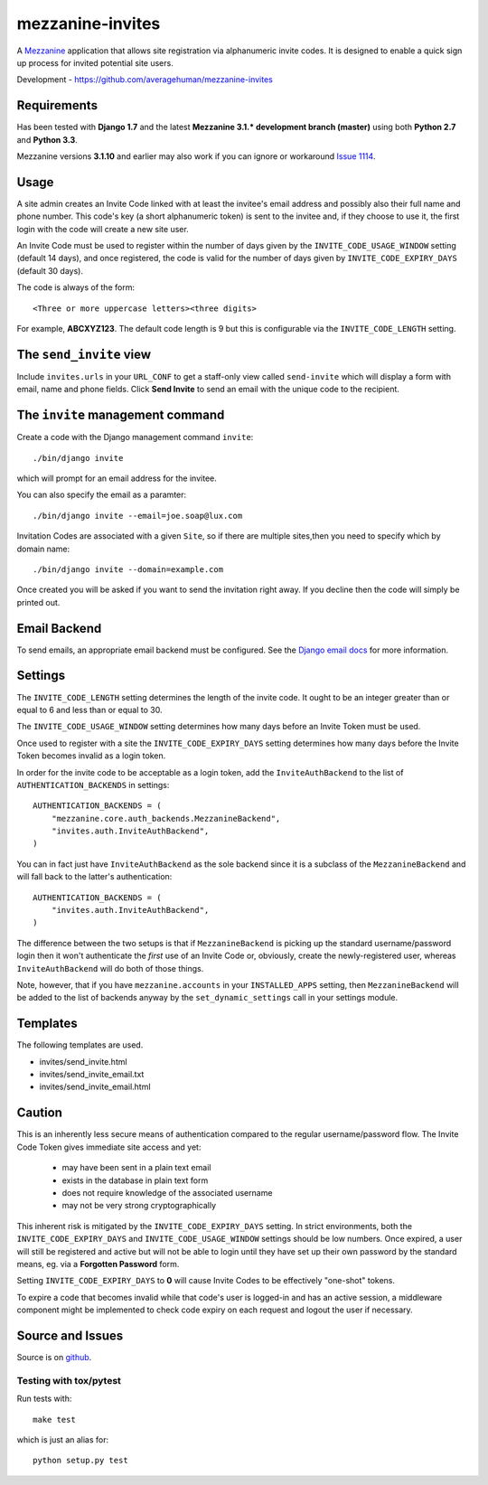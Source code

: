 
mezzanine-invites
=================

A `Mezzanine`_ application that allows site registration via alphanumeric
invite codes. It is designed to enable a quick sign up process for invited
potential site users.

Development - `<https://github.com/averagehuman/mezzanine-invites>`_

Requirements
------------

Has been tested with **Django 1.7** and the latest **Mezzanine 3.1.*
development branch (master)** using both **Python 2.7** and **Python 3.3**.

Mezzanine versions **3.1.10** and earlier may also work if you can ignore or
workaround `Issue 1114`_.

Usage
-----

A site admin creates an Invite Code linked with at least the invitee's email
address and possibly also their full name and phone number. This code's key (a
short alphanumeric token) is sent to the invitee and, if they choose to use
it, the first login with the code will create a new site user.

An Invite Code must be used to register within the number of days given by
the ``INVITE_CODE_USAGE_WINDOW`` setting (default 14 days), and once
registered, the code is valid for the number of days given by
``INVITE_CODE_EXPIRY_DAYS`` (default 30 days).

The code is always of the form::

    <Three or more uppercase letters><three digits>

For example, **ABCXYZ123**. The default code length is 9 but this is
configurable via the ``INVITE_CODE_LENGTH`` setting.


The ``send_invite`` view
------------------------

Include ``invites.urls`` in your ``URL_CONF`` to get a staff-only view called
``send-invite`` which will display a form with email, name and phone fields.
Click **Send Invite** to send an email with the unique code to the recipient.

The ``invite`` management command
---------------------------------

Create a code with the Django management command ``invite``::

    ./bin/django invite

which will prompt for an email address for the invitee.

You can also specify the email as a paramter::

    ./bin/django invite --email=joe.soap@lux.com

Invitation Codes are associated with a given ``Site``, so if there are multiple
sites,then you need to specify which by domain name::

    ./bin/django invite --domain=example.com

Once created you will be asked if you want to send the invitation right away.
If you decline then the code will simply be printed out.

Email Backend
-------------

To send emails, an appropriate email backend must be configured. See the
`Django email docs`_ for more information.


Settings
--------

The ``INVITE_CODE_LENGTH`` setting determines the length of the invite code.
It ought to be an integer greater than or equal to 6 and less than or equal
to 30.

The ``INVITE_CODE_USAGE_WINDOW`` setting determines how many days before an
Invite Token must be used.

Once used to register with a site the ``INVITE_CODE_EXPIRY_DAYS`` setting
determines how many days before the Invite Token becomes invalid as a login
token.

In order for the invite code to be acceptable as a login token, add the
``InviteAuthBackend`` to the list of ``AUTHENTICATION_BACKENDS`` in settings::

    AUTHENTICATION_BACKENDS = (
        "mezzanine.core.auth_backends.MezzanineBackend",
        "invites.auth.InviteAuthBackend",
    )

You can in fact just have ``InviteAuthBackend`` as the sole backend since it
is a subclass of the ``MezzanineBackend`` and will fall back to the latter's 
authentication::

    AUTHENTICATION_BACKENDS = (
        "invites.auth.InviteAuthBackend",
    )

The difference between the two setups is that if ``MezzanineBackend`` is
picking up the standard username/password login then it won't authenticate the
*first* use of an Invite Code or, obviously, create the newly-registered user,
whereas ``InviteAuthBackend`` will do both of those things.

Note, however, that if you have ``mezzanine.accounts`` in your
``INSTALLED_APPS`` setting, then ``MezzanineBackend`` will be added to the
list of backends anyway by the ``set_dynamic_settings`` call in your settings
module.


Templates
---------

The following templates are used.

+ invites/send_invite.html
+ invites/send_invite_email.txt
+ invites/send_invite_email.html

Caution
-------

This is an inherently less secure means of authentication compared to
the regular username/password flow. The Invite Code Token gives immediate
site access and yet:

    + may have been sent in a plain text email
    + exists in the database in plain text form
    + does not require knowledge of the associated username
    + may not be very strong cryptographically

This inherent risk is mitigated by the ``INVITE_CODE_EXPIRY_DAYS`` setting.
In strict environments, both the ``INVITE_CODE_EXPIRY_DAYS`` and
``INVITE_CODE_USAGE_WINDOW`` settings should be low numbers. Once expired, a
user will still be registered and active but will not be able to login until
they have set up their own password by the standard means, eg. via a
**Forgotten Password** form.

Setting ``INVITE_CODE_EXPIRY_DAYS`` to **0** will cause Invite Codes to be
effectively "one-shot" tokens.

To expire a code that becomes invalid while that code's user is logged-in and
has an active session, a middleware component might be implemented to check
code expiry on each request and logout the user if necessary.

Source and Issues
-----------------

Source is on `github`_.

.. _github: https://github.com/averagehuman/mezzanine-invites
.. _mezzanine: http://mezzanine.jupo.org
.. _django email docs: https://docs.djangoproject.com/en/dev/topics/email/
.. _issue 1114: https://github.com/stephenmcd/mezzanine/issues/1114

Testing with tox/pytest
~~~~~~~~~~~~~~~~~~~~~~~

Run tests with::

    make test

which is just an alias for::

    python setup.py test



